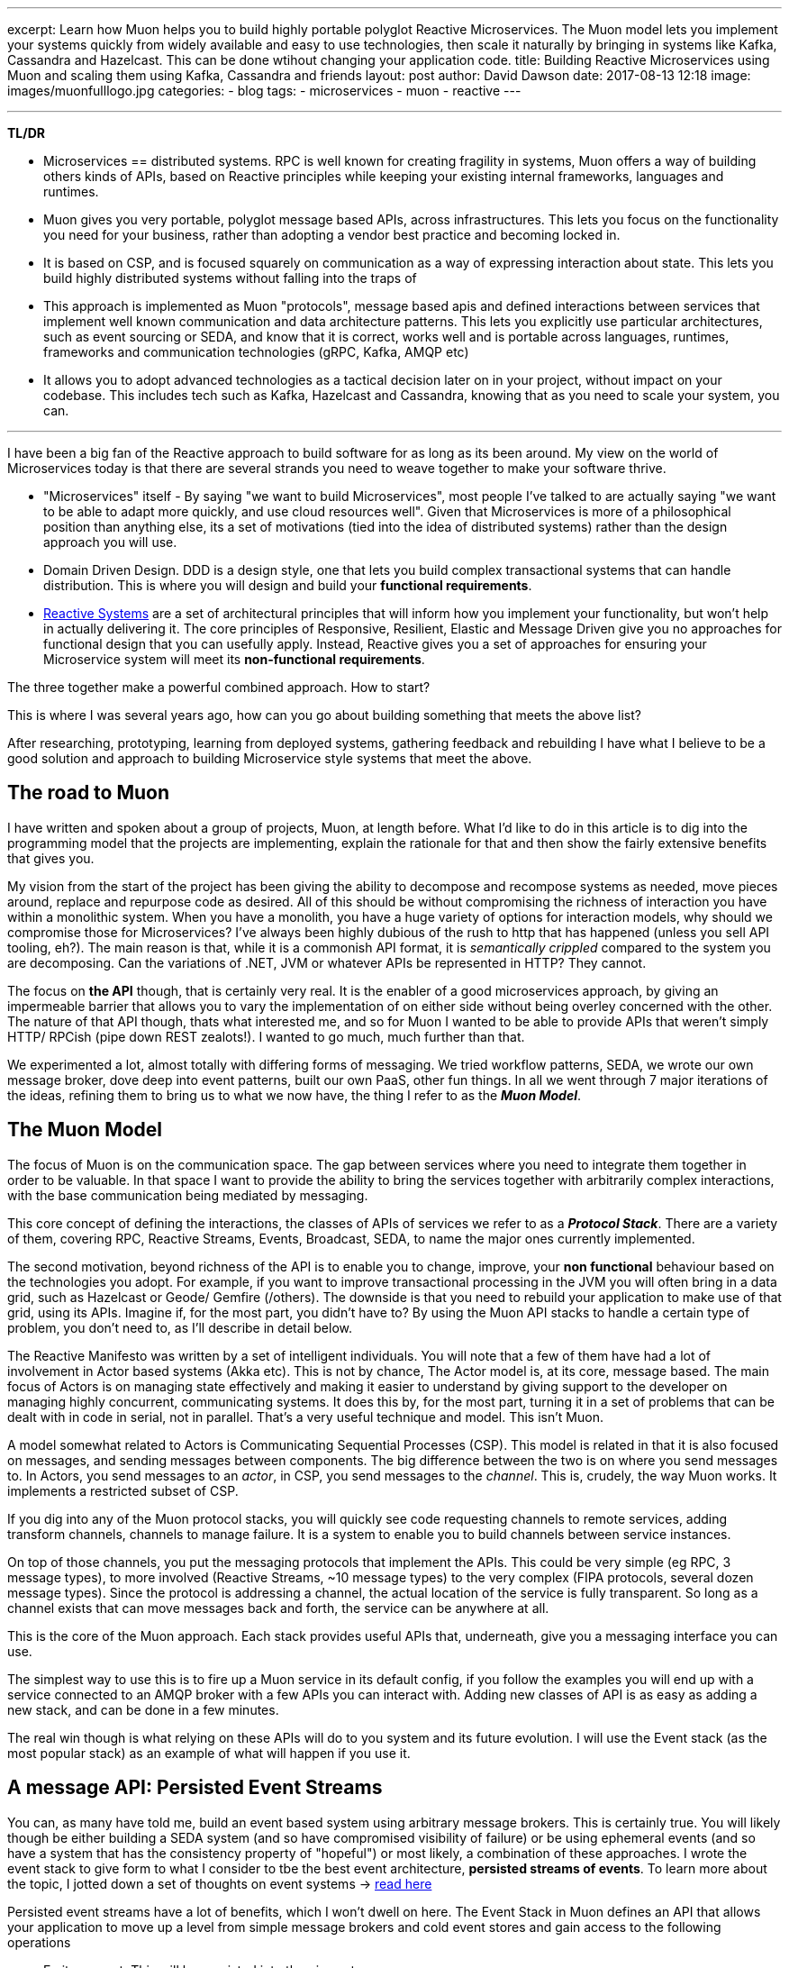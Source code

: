 ---
excerpt: Learn how Muon helps you to build highly portable polyglot Reactive Microservices. The Muon model lets you implement your systems quickly from widely available and easy to use technologies, then scale it naturally by bringing in systems like Kafka, Cassandra and Hazelcast. This can be done wtihout changing your application code.
title: Building Reactive Microservices using Muon and scaling them using Kafka, Cassandra and friends
layout: post
author: David Dawson
date: 2017-08-13 12:18
image: images/muonfulllogo.jpg
categories:
 - blog
tags:
 - microservices
 - muon
 - reactive
---

---
*TL/DR*

* Microservices == distributed systems. RPC is well known for creating fragility in systems, Muon offers a way of building others kinds of APIs, based on Reactive principles while keeping your existing internal frameworks, languages and runtimes.
* Muon gives you very portable, polyglot message based APIs, across infrastructures. This lets you focus on the functionality you need for your business, rather than adopting a vendor best practice and becoming locked in.
* It is based on CSP, and is focused squarely on communication as a way of expressing interaction about state. This lets you build highly distributed systems without falling into the traps of
* This approach is implemented as Muon "protocols", message based apis and defined interactions between services that implement well known communication and data architecture patterns. This lets you explicitly use particular architectures, such as event sourcing or SEDA, and know that it is correct, works well and is portable across languages, runtimes, frameworks and communication technologies (gRPC, Kafka, AMQP etc)
* It allows you to adopt advanced technologies as a tactical decision later on in your project, without impact on your codebase. This includes tech such as Kafka, Hazelcast and Cassandra, knowing that as you need to scale your system, you can.

---

I have been a big fan of the Reactive approach to build software for as long as its been around. My view on the world of Microservices today is that there are several strands you need to weave together to make your software thrive.

* "Microservices" itself - By saying "we want to build Microservices", most people I've talked to are actually saying "we want to be able to adapt more quickly, and use cloud resources well". Given that Microservices is more of a philosophical position than anything else, its a set of motivations (tied into the idea of distributed systems) rather than the design approach you will use.
* Domain Driven Design. DDD is a design style, one that lets you build complex transactional systems that can handle distribution. This is where you will design and build your *functional requirements*.
* link:http://www.reactivemanifesto.org/[Reactive Systems] are a set of architectural principles that will inform how you implement your functionality, but won't help in actually delivering it. The core principles of Responsive, Resilient, Elastic and Message Driven give you no approaches for functional design that you can usefully apply. Instead, Reactive gives you a set of approaches for ensuring your Microservice system will meet its *non-functional requirements*.

The three together make a powerful combined approach. How to start?

This is where I was several years ago, how can you go about building something that meets the above list?

After researching, prototyping, learning from deployed systems, gathering feedback and rebuilding I have what I believe to be a good solution and approach to building Microservice style systems that meet the above.

## The road to Muon

I have written and spoken about a group of projects, Muon, at length before. What I'd like to do in this article is to dig into the programming model that the projects are implementing, explain the rationale for that and then show the fairly extensive benefits that gives you.

My vision from the start of the project has been giving the ability to decompose and recompose systems as needed, move pieces around, replace and repurpose code as desired. All of this should be without compromising the richness of interaction you have within a monolithic system. When you have a monolith, you have a huge variety of options for interaction models, why should we compromise those for Microservices?   I've always been highly dubious of the rush to http that has happened (unless you sell API tooling, eh?). The main reason is that, while it is a commonish API format, it is _semantically crippled_ compared to the system you are decomposing. Can the variations of .NET, JVM or whatever APIs be represented in HTTP?  They cannot.

The focus on *the API* though, that is certainly very real. It is the enabler of a good microservices approach, by giving an impermeable barrier that allows you to vary the implementation of on either side without being overley concerned with the other. The nature of that API though, thats what interested me, and so for Muon I wanted to be able to provide APIs that weren't simply HTTP/ RPCish (pipe down REST zealots!). I wanted to go much, much further than that.

We experimented a lot, almost totally with differing forms of messaging. We tried workflow patterns, SEDA, we wrote our own message broker, dove deep into event patterns, built our own PaaS, other fun things. In all we went through 7 major iterations of the ideas, refining them to bring us to what we now have, the thing I refer to as the *_Muon Model_*.

## The Muon Model

The focus of Muon is on the communication space. The gap between services where you need to integrate them together in order to be valuable. In that space I want to provide the ability to bring the services together with arbitrarily complex interactions, with the base communication being mediated by messaging.

This core concept of defining the interactions, the classes of APIs of services we refer to as a *_Protocol Stack_*. There are a variety of them, covering RPC, Reactive Streams, Events, Broadcast, SEDA, to name the major ones currently implemented.

The second motivation, beyond richness of the API is to enable you to change, improve, your *non functional* behaviour based on the technologies you adopt. For example, if you want to improve transactional processing in the JVM you will often bring in a data grid, such as Hazelcast or Geode/ Gemfire (/others). The downside is that you need to rebuild your application to make use of that grid, using its APIs. Imagine if, for the most part, you didn't have to?  By using the Muon API stacks to handle a certain type of problem, you don't need to, as I'll describe in detail below.

The Reactive Manifesto was written by a set of intelligent individuals. You will note that a few of them have had a lot of involvement in Actor based systems (Akka etc). This is not by chance, The Actor model is, at its core, message based. The main focus of Actors is on managing state effectively and making it easier to understand by giving support to the developer on managing highly concurrent, communicating systems. It does this by, for the most part, turning it in a set of problems that can be dealt with in code in serial, not in parallel. That's a very useful technique and model.   This isn't Muon.

A model somewhat related to Actors is Communicating Sequential Processes (CSP). This model is related in that it is also focused on messages, and sending messages between components. The big difference between the two is on where you send messages to. In Actors, you send messages to an _actor_, in CSP, you send messages to the _channel_.   This is, crudely, the way Muon works.   It implements a restricted subset of CSP.

If you dig into any of the Muon protocol stacks, you will quickly see code requesting channels to remote services, adding transform channels, channels to manage failure.  It is a system to enable you to build channels between service instances.

On top of those channels, you put the messaging protocols that implement the APIs. This could be very simple (eg RPC, 3 message types), to more involved (Reactive Streams, ~10 message types) to the very complex (FIPA protocols, several dozen message types). Since the protocol is addressing a channel, the actual location of the service is fully transparent. So long as a channel exists that can move messages back and forth, the service can be anywhere at all.

This is the core of the Muon approach. Each stack provides useful APIs that, underneath, give you a messaging interface you can use.

The simplest way to use this is to fire up a Muon service in its default config, if you follow the examples you will end up with a service connected to an AMQP broker with a few APIs you can interact with. Adding new classes of API is as easy as adding a new stack, and can be done in a few minutes.

The real win though is what relying on these APIs will do to you system and its future evolution. I will use the Event stack (as the most popular stack) as an example of what will happen if you use it.

## A message API: Persisted Event Streams

You can, as many have told me, build an event based system using arbitrary message brokers. This is certainly true. You will likely though be either building a SEDA system (and so have compromised visibility of failure) or be using ephemeral events (and so have a system that has the consistency property of "hopeful") or most likely, a combination of these approaches.  I wrote the event stack to give form to what I consider to tbe the best event architecture, *persisted streams of events*.   To learn more about the topic, I jotted down a set of thoughts on event systems -> link:http://daviddawson.me/blog/2017/07/10/styles-of-event-architecture.html[read here]

Persisted event streams have a lot of benefits, which I won't dwell on here. The Event Stack in Muon defines an API that allows your application to move up a level from simple message brokers and cold event stores and gain access to the following operations

* Emit an event. This will be persisted into the given stream
* Cold replay a stream. This will take all the events persisted into the stream and replay them back to you in order
* Cold replay a stream from X. Same, but from a given known point in the stream.
* Cold/Hot replay (+ from X). Same as cold, then stay subscribed to any new events that come in after you started replaying
* Hot only. Ignore the history, play only new events.

For me, this is an event store worthy of the name. If it can't do all of these things, its incomplete. The important thing to understand here is that I'm describing the point of view of the *client*, the API that your application will talk to. I haven't mentioned an event store _server_. The reason is that I don't really care much about what the implementation is, that is into the realm of non-functional upgrades, so long as the API above can be met. I take a system view. I honestly don't care what your server/ service does internally, I only want to know what I can communicate with it about.

Now, you could implement the event API above on top of Kafka, or GetEventStore, or some other store+message bus. What if you wanted to store your transactional streams (eg, DDD style event sourced aggregate roots) in a data grid, and some of your streams in Kafka (aggregated streams for stream processing)?  You'd need to put logic in to your application code to manage that.

This is all possible for you, but I'd like you to consider that what you've just done is to build a version of the already existing Muon event stack, while remaining tied to your underlying implementing technology and language.

The heavy focus in Muon on API and communication. If you implement the event api that the event stack describes, on any technology that you care to, and know that your applicaiton will continue to run.  It will have different runtime characteristics and non functional performance, but it will, at least _function_.

## Transports and location

An interesting thing happened when we implemented this model and needed to test various things. We have a strong transport abstraction, one that is easy to replace with an in memory implementation. Perfect for testing.  The serendipitous thing though is that Muon libraries support more than one transport at a time, and so can be easily attached to remote and local instances, while maintaing the same APIs.

The result of this is that you could implement the Event Store api above and have it run standalone, accessible over say, RabbitMQ (like Photonlite and PhotonClojure are) or gRPC and that would work well. You could also implement the event store API on top of Kafka and have it run in process. This aspect is something we're building heavily on at the moment.

## Example: Building an event architecture, then scaling it over time

Continuing with the Event stack as our example. It is straightforward to take the link:http://github.com/muoncore/muon-starter[Muon Starter] project, follow the instructions and come up with a simple event based system within a few minutes. If you are using Java/ Spring, your could use the Newton app framework (see below) to make a more complex system quickly following DDD patterns, and have it based on that same event stack.

The technology used there is

* AMQP for network transport and discovery
* Photonlite implementing the eventstore API, persisting to H2 or MongoDB.

This will scale up a reasonable amount, and is a good and easy environment for development. What happens when you get popular and start getting lots of traffic in your system?  You scale it up!

The main scaling problems you will find in a system like this will be

* Cost of event sourcing for aggregate roots. This is a cold replay of a stream. Often the stream can include many events, and loading them all to roll up into the current state can be expensive.
* HA and latency of your messaging infrastructure.
* Persistent space

An obvious technology to adopt now is Kafka. However you actually can use Kafka for two different things in a Muon system. Firstly, its a message broker, so you can use it as a Muon transport. Secondly, it has the interesting property of persisting its queues, and not really having the concept of "keep your queues empty" like RabbitMQ does. This means that you can build an event store on top of Kafka.  You don't though, want to have this accessible remotely, you need to access the API in process. To make this work, we include the Muon Kafka extension that uses Kafka as a transport, and also registers a Kafka implemention of the event store API that runs in process as a second Muon instance, only accessible in memory.  Your application code can't see any difference between the implementations, all the message communication is the same, just over a memory transport instead of AMQP.

Your HA, throughput, latency and ability to scale your runtime processes goes way up by doing this.

Your system gets more load, and you need to speed up your transactional processing. Now your decision to use Event Sourcing seems ... unfortunate. Loading a hundred events each time for a single object is becoming a performance bottleneck, and you need a solution. This is the point at which many development teams will begin to investigate data grids. These allow transactional processing to happen purely in memory, if done right, it is local memory too.

There are two things Muon can offer here. Firstly, the Newton app framework has snapshot support, and so you can load snapshots of the current state of an entity from the grid, rather than do a full event stream replay. Secondly, you can allocate certain streams to be loaded and saved from the grid instead of Kafka. The key here is that data written to the grid should also be pushed into Kafka. THe nature of the streams is important, as they are used very differently than deep aggregated streams.
 By using the data grid for transactional streams, background loading into Kafka, and then Kafka directly for deep streams, you can get a huge performance increase again in your transactional processing.

Your system scales again, everything holds up, but you start to see that your system is going to need an event store with different patterns of data access. Kafka is great for certain access patterns, where you know the location, but if you need to query for that position, it becomes sub optimal when compared to database technologies. If you wanted to selectively replay different portions of the stream, start to implement correlation between streams (inferred causality between This will need a dedicated data store that can hold lots of data. There are a variety out there, but I have been requested Cassandra most often, and so that is what we will choose to use. You want it to be available. To properly integrate this into a data architecture based on event streams, you have to take advantage of one of the primary properties of the data structure, which is that it has a _direction of travel_.  This means that it will

.Event Causality
****
An interesting aspect of event architectures is _causality_. That is, an event was `caused-by` another. The Muon Event stack has had this concept implemented from the start, with the expectation that you could analyse event streams and re-construct the relationships between the constituent events after the fact.

This technique gives you

* A powerful debug tool, you can take events and track
* An interesting approach to enhacing "classical" (ie, data oriented) TDD for event based code. Test some event oriented code, run your test, check the event store for relationships.
* The ability to check workflows. Business logic is interesting in that it in invariably a form of state machine, mostly commonly poorly specified. Event orientation is an excellent technique for implementing state machines. What you can see in a event causality analysis is a particular business process moving through its constituent states. By taking the events that cause that, you can check to see that workflows are completing correctly, how often error classes appear etc.

****

## Honourable Mention: Newton

Communication, in the way Muon models and implements it, can only so far. Eventually you need to manage internal state of your services. DDD gives a nice approach for doing that, and you'll find that many have noticed the similarity in concepts between DDD and Actors. There's even a well known book by Vaugh Vernon on implementing DDD using Akka.

You could hook up Muon communication mechanisms to Actor systems and have good success. My clients though tend to be in the mainstream, which in the Java world currently means Spring, and more specifically Spring Boot. For that reason I was funded to develop an applicaition framework on top of Muon (JVM) that takes the event stack and deeply integrates it into a Spring Boot application. This framework is called Newton, I'll be publishing an introductory blog post for it within the next week or so.

## The road ahead

Some of what I mention here is not in the current open source release of the Muon projects. Some will land within the next few months (such as Newton snapshotting), others are being defined and in beta with clients and will form commercial additions to the Muon projects. In all cases though, all Muon functionality is intended to be available in the open source release, the only commercial aspects we are planning are non functional in nature.

